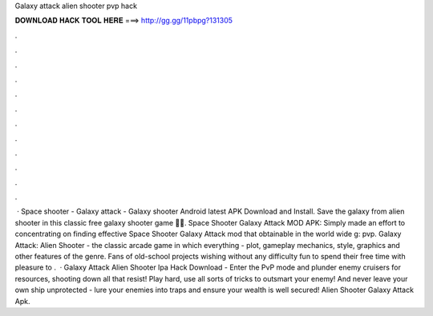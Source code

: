 Galaxy attack alien shooter pvp hack

𝐃𝐎𝐖𝐍𝐋𝐎𝐀𝐃 𝐇𝐀𝐂𝐊 𝐓𝐎𝐎𝐋 𝐇𝐄𝐑𝐄 ===> http://gg.gg/11pbpg?131305

.

.

.

.

.

.

.

.

.

.

.

.

 · Space shooter - Galaxy attack - Galaxy shooter Android latest APK Download and Install. Save the galaxy from alien shooter in this classic free galaxy shooter game 🚀🚀. Space Shooter Galaxy Attack MOD APK: Simply made an effort to concentrating on finding effective Space Shooter Galaxy Attack mod that obtainable in the world wide g: pvp. Galaxy Attack: Alien Shooter - the classic arcade game in which everything - plot, gameplay mechanics, style, graphics and other features of the genre. Fans of old-school projects wishing without any difficulty fun to spend their free time with pleasure to .  · Galaxy Attack Alien Shooter Ipa Hack Download - Enter the PvP mode and plunder enemy cruisers for resources, shooting down all that resist! Play hard, use all sorts of tricks to outsmart your enemy! And never leave your own ship unprotected - lure your enemies into traps and ensure your wealth is well secured! Alien Shooter Galaxy Attack Apk.
